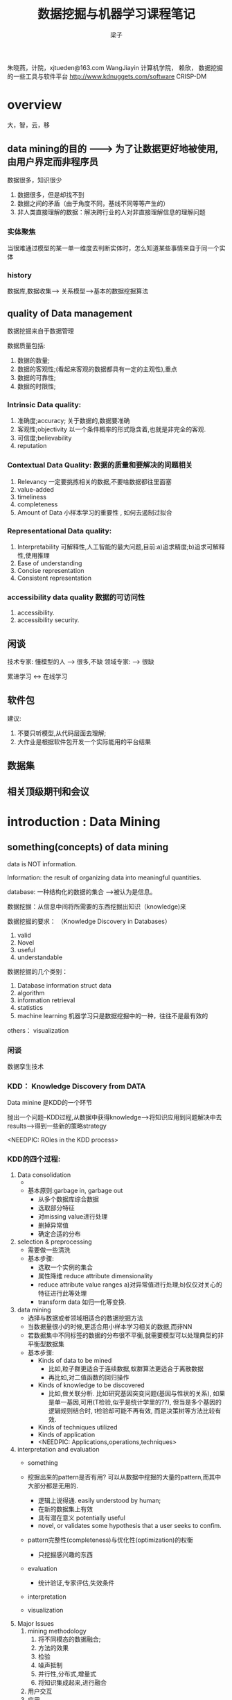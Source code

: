 #+title: 数据挖掘与机器学习课程笔记
#+author: 梁子
#+latex_class: elegantpaper
#+filetags: noshow

朱晓燕，计院，xjtueden@163.com
WangJiayin 计算机学院，
赖欣，
数据挖掘的一些工具与软件平台
http://www.kdnuggets.com/software
CRISP-DM 
* overview

大，智，云，移

** data mining的目的      --------> 为了让数据更好地被使用,由用户界定而非程序员
数据很多，知识很少
1. 数据很多，但是却找不到
2. 数据之间的矛盾（由于角度不同，基线不同等等产生的）
3. 非人类直接理解的数据：解决跨行业的人对非直接理解信息的理解问题



*** 实体聚焦
当很难通过模型的某一单一维度去判断实体时，怎么知道某些事情来自于同一个实体

*** history
数据库,数据收集--> 关系模型-->基本的数据挖掘算法

** quality of Data management
数据挖掘来自于数据管理

数据质量包括:
1. 数据的数量;
2. 数据的客观性;(看起来客观的数据都具有一定的主观性),重点
3. 数据的可靠性;
4. 数据的时限性;


*** Intrinsic Data quality:

 1. 准确度;accuracy; 关于数据的,数据要准确
 2. 客观性;objectivity   以一个条件概率的形式隐含着,也就是非完全的客观.
 3. 可信度;believability   
 4. reputation

***  Contextual Data Quality: 数据的质量和要解决的问题相关

 1. Relevancy       一定要挑拣相关的数据,不要啥数据都往里面塞
 2. value-added
 3. timeliness      
 4. completeness
 5. Amount of Data  小样本学习的重要性 , 如何去遏制过拟合

***  Representational Data quality:

 1. Interpretability  可解释性,人工智能的最大问题,目前:a)追求精度;b)追求可解释性,使用推理
 2. Ease of understanding
 3. Concise representation
 4. Consistent representation

*** accessibility data quality 数据的可访问性 
1. accessibility.
2. accessibility security.

** 闲谈
技术专家: 懂模型的人  ---> 很多,不缺
领域专家:           ---> 很缺

累进学习 <-> 在线学习


** 软件包

建议:

1. 不要只听模型,从代码层面去理解;
2. 大作业是根据软件包开发一个实际能用的平台结果

** 数据集

** 相关顶级期刊和会议



* introduction : Data Mining
** something(concepts) of data mining

data is NOT information.

Information: the result of organizing data into meaningful quantities.

database: 一种结构化的数据的集合 -->被认为是信息。

数据挖掘：从信息中间将所需要的东西挖掘出知识（knowledge)来

数据挖掘的要求：  （Knowledge Discovery in Databases）
1. valid
2. Novel
3. useful
4. understandable

数据挖掘的几个类别：
1. Database  information struct data
2. algorithm
3. information retrieval
4. statistics
5. machine learning 机器学习只是数据挖掘中的一种，往往不是最有效的
others： visualization

*** 闲谈
数据孪生技术
*** KDD： Knowledge Discovery from DATA
Data minine 是KDD的一个环节

抛出一个问题--KDD过程,从数据中获得knowledge-->将知识应用到问题解决中去results--->得到一些新的策略strategy

<NEEDPIC: ROles in the KDD process>
*** KDD的四个过程:
1. Data consolidation
   + 
   + 基本原则:garbage in, garbage out
     + 从多个数据库综合数据
     + 选取部分特征
     + 对missing value进行处理
     + 删掉异常值
     + 确定合适的分布
2. selection & preprocessing
   + 需要做一些清洗
   + 基本步骤:
     + 选取一个实例的集合
     + 属性降维 reduce attribute dimensionality
     + reduce attribute value ranges a)对异常值进行处理;b)仅仅对关心的特征进行此等处理
     + transform data 如归一化等变换.

3. data mining
   + 选择与数据或者领域相适合的数据挖掘方法
   + 当数据量很小的时候,更适合用小样本学习相关的数据,而非NN
   + 若数据集中不同标签的数据的分布很不平衡,就需要模型可以处理典型的非平衡型数据集
   + 基本步骤:
     + Kinds of data to be mined
       + 比如,粒子群更适合于连续数据,蚁群算法更适合于离散数据
       + 再比如,对二值函数的回归操作
     + Kinds of knowledge to be discovered
       + 比如,做关联分析. 比如研究基因突变问题(基因与性状的关系), 如果是单一基因,可用(T检验,似乎是统计学里的??), 但当是多个基因的逻辑规则结合时, t检验却可能不再有效, 而是决策树等方法比较有效.
     + Kinds of techniques utilized
     + Kinds of application
     + <NEEDPIC: Applications,operations,techniques>
4. interpretation and evaluation
   + something

   + 挖掘出来的pattern是否有用? 可以从数据中挖掘的大量的pattern,而其中大部分都是无用的.
     + 逻辑上说得通. easily understood by human;
     + 在新的数据集上有效
     + 具有潜在意义 potentially useful
     + novel, or validates some hypothesis that a user seeks to confim.
   + pattern完整性(completeness)与优化性(optimization)的权衡
     + 只挖掘感兴趣的东西
   + evaluation
     + 统计验证,专家评估,失效条件
   + interpretation
   + visualization
5. Major Issues
   1. mining  methodology
      1. 将不同模态的数据融合;
      2. 方法的效果
      3. 检验
      4. 噪声抵制
      5. 并行性,分布式,增量式
      6. 将知识集成起来,进行融合
   2. 用户交互
   3. 应用..
   4. precise patterns VS approximate patterns
   5. constrained vs no-constrained patterns

*** 数据的质量
3C:采集,管理,消费,
- intrinsic data: 数据本身的问题
- accessibility:数据访问不到,计算资源有限导致访问不到
- contextual: 数据的相关性问题:缺省,不一致的标志

<补充一张图片>

*** ten potholes 十个重要的数据问题
<待补充>
<加图片>


problem需要被关心,尤其是关于数据的表示

** (concepts) of machine learning

*** supervised learning

*** unsupervised learning

**** cluster

**** graph mining

*** semi-supervised learning (弱监督学习)


** differences(concepts) of Machine learning, Data Mining, and Statistics.


